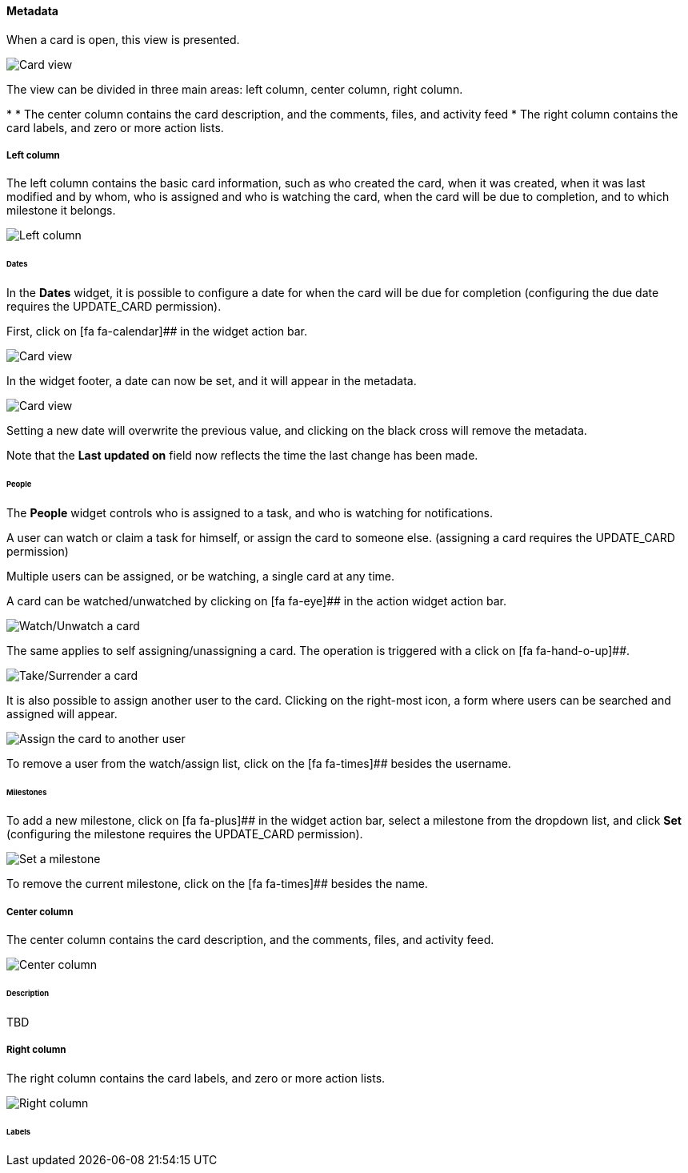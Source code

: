 ==== Metadata

When a card is open, this view is presented.

image::c04_card_metadata_view.png[Card view]

The view can be divided in three main areas: left column, center column, right column.

* 
* The center column contains the card description, and the comments, files, and activity feed
* The right column contains the card labels, and zero or more action lists.

===== Left column

The left column contains the basic card information, such as who created the card, when it was created, when it was last modified and by whom, who is assigned and who is watching the card, when the card will be due to completion, and to which milestone it belongs.

image::c04_card_metadata_left-column.png[Left column]

====== Dates

In the **Dates** widget, it is possible to configure a date for when the card will be due for completion (configuring the due date requires the UPDATE_CARD permission).

First, click on [fa fa-calendar]## in the widget action bar.

image::c04_card_metadata_dates-01.png[Card view]

In the widget footer, a date can now be set, and it will appear in the metadata.

image::c04_card_metadata_dates-02.png[Card view]

Setting a new date will overwrite the previous value, and clicking on the black cross will remove the metadata.

Note that the **Last updated on** field now reflects the time the last change has been made.

====== People

The **People** widget controls who is assigned to a task, and who is watching for notifications.

A user can watch or claim a task for himself, or assign the card to someone else. (assigning a card requires the UPDATE_CARD permission)

Multiple users can be assigned, or be watching, a single card at any time.

A card can be watched/unwatched by clicking on [fa fa-eye]## in the action widget action bar.

image::c04_card_metadata_people-watch-unwatch.png[Watch/Unwatch a card]

The same applies to self assigning/unassigning a card. The operation is triggered with a click on [fa fa-hand-o-up]##.

image::c04_card_metadata_people-self-assign.png[Take/Surrender a card]

It is also possible to assign another user to the card. Clicking on the right-most icon, a form where users can be searched and assigned will appear.

image::c04_card_metadata_people-assign.png[Assign the card to another user]

To remove a user from the watch/assign list, click on the [fa fa-times]## besides the username.

====== Milestones

To add a new milestone, click on [fa fa-plus]## in the widget action bar, select a milestone from the dropdown list, and click **Set** (configuring the milestone requires the UPDATE_CARD permission). 

image::c04_card_metadata_milestones-set.png[Set a milestone]

To remove the current milestone, click on the [fa fa-times]## besides the name.

===== Center column

The center column contains the card description, and the comments, files, and activity feed.

image::c04_card_metadata_left-column.png[Center column]

====== Description

TBD

===== Right column

The right column contains the card labels, and zero or more action lists.

image::c04_card_metadata_right-column.png[Right column]

====== Labels